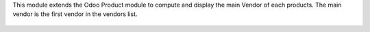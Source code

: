 This module extends the Odoo Product module to compute and
display the main Vendor of each products.
The main vendor is the first vendor in the vendors list.

.. figure:: ../static/description/product_tree_view.png
